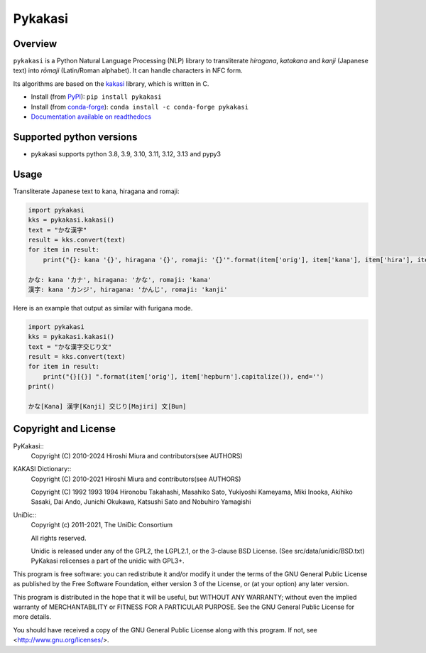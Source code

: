 ========
Pykakasi
========

Overview
========

.. image:: https://readthedocs.org/projects/pykakasi/badge/?version=latest
   :target: https://pykakasi.readthedocs.io/en/latest/?badge=latest
   :alt: Documentation Status

.. image:: https://badge.fury.io/py/pykakasi.png
   :target: http://badge.fury.io/py/Pykakasi
   :alt: PyPI version

.. image:: https://raw.githubusercontent.com/vshymanskyy/StandWithUkraine/main/badges/StandWithUkraine.svg
   :target: https://github.com/vshymanskyy/StandWithUkraine/blob/main/docs/README.md


``pykakasi`` is a Python Natural Language Processing (NLP) library to transliterate *hiragana*, *katakana* and *kanji* (Japanese text) into *rōmaji* (Latin/Roman alphabet). It can handle characters in NFC form.

Its algorithms are based on the `kakasi`_ library, which is written in C.

* Install (from `PyPI`_): ``pip install pykakasi``
* Install (from `conda-forge`_): ``conda install -c conda-forge pykakasi``
* `Documentation available on readthedocs`_

.. _`PyPI`: https://pypi.org/project/pykakasi/
.. _`conda-forge`: https://github.com/conda-forge/pykakasi-feedstock
.. _`kakasi`: http://kakasi.namazu.org/
.. _`Documentation available on readthedocs`: https://pykakasi.readthedocs.io/en/latest/index.html


Supported python versions
=========================

* pykakasi supports python 3.8, 3.9, 3.10, 3.11, 3.12, 3.13 and pypy3

Usage
=====

Transliterate Japanese text to kana, hiragana and romaji:

.. code-block:: python

    import pykakasi
    kks = pykakasi.kakasi()
    text = "かな漢字"
    result = kks.convert(text)
    for item in result:
        print("{}: kana '{}', hiragana '{}', romaji: '{}'".format(item['orig'], item['kana'], item['hira'], item['hepburn']))

    かな: kana 'カナ', hiragana: 'かな', romaji: 'kana'
    漢字: kana 'カンジ', hiragana: 'かんじ', romaji: 'kanji'


Here is an example that output as similar with furigana mode.

.. code-block:: python

    import pykakasi
    kks = pykakasi.kakasi()
    text = "かな漢字交じり文"
    result = kks.convert(text)
    for item in result:
        print("{}[{}] ".format(item['orig'], item['hepburn'].capitalize()), end='')
    print()

    かな[Kana] 漢字[Kanji] 交じり[Majiri] 文[Bun]




Copyright and License
=====================

PyKakasi::
    Copyright (C) 2010-2024 Hiroshi Miura and contributors(see AUTHORS)

KAKASI Dictionary::
    Copyright (C) 2010-2021 Hiroshi Miura and contributors(see AUTHORS)

    Copyright (C) 1992 1993 1994 Hironobu Takahashi, Masahiko Sato,
    Yukiyoshi Kameyama, Miki Inooka, Akihiko Sasaki, Dai Ando, Junichi Okukawa,
    Katsushi Sato and Nobuhiro Yamagishi

UniDic::
    Copyright (c) 2011-2021, The UniDic Consortium

    All rights reserved.

    Unidic is released under any of the GPL2, the LGPL2.1,
    or the 3-clause BSD License. (See src/data/unidic/BSD.txt)
    PyKakasi relicenses a part of the unidic with GPL3+.

This program is free software: you can redistribute it and/or modify
it under the terms of the GNU General Public License as published by
the Free Software Foundation, either version 3 of the License, or
(at your option) any later version.

This program is distributed in the hope that it will be useful,
but WITHOUT ANY WARRANTY; without even the implied warranty of
MERCHANTABILITY or FITNESS FOR A PARTICULAR PURPOSE.  See the
GNU General Public License for more details.

You should have received a copy of the GNU General Public License
along with this program.  If not, see <http://www.gnu.org/licenses/>.
